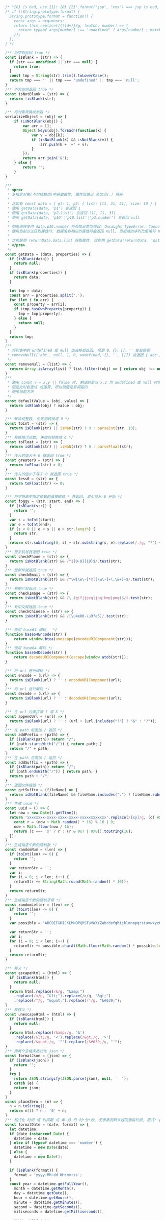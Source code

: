 
#+BEGIN_SRC js
/* "{0} is bad, use {1}! {0} {2}".format("jsp", "xxx") ==> jsp is bad, use xxx! jsp {2} */
/* if (!String.prototype.format) {
  String.prototype.format = function() {
    const args = arguments;
    return this.replace(/{(\d+)}/g, (match, number) => {
      return typeof args[number] !== 'undefined' ? args[number] : match;
    });
  };
} */

/** 为空则返回 true */
const isBlank = (str) => {
  if (str === undefined || str === null) {
    return true;
  }
  const tmp = String(str).trim().toLowerCase();
  return tmp === '' || tmp === 'undefined' || tmp === 'null';
}
/** 不为空则返回 true */
const isNotBlank = (str) => {
  return !isBlank(str);
}

/** 将对象转换成参数 */
serializeObject = (obj) => {
    if (isNotBlank(obj)) {
        var arr = [];
        Object.keys(obj).forEach(function(k) {
            var v = obj[k];
            if (isNotBlank(k) && isNotBlank(v)) {
                arr.push(k + '=' + v);
            }
        });
        return arr.join('&');
    } else {
        return '';
    }
}

/**
 * <pre>
 * 从指定对象(不包括数组)中获取属性, 属性层级以 英文点(.) 隔开
 *
 * 比如有 const data = { p1: 1, p2: { list: [11, 21, 31], size: 10 } }
 * 使用 getData(data, 'p1') 会返回 1
 * 使用 getData(data, 'p2.list') 会返回 [11, 21, 31]
 * 使用 getData(data, 'p10'|'p10.list'|'p2.number') 会返回 null
 *
 * 如果直接使用 data.p10.number 将会抛出类型错误: Uncaught TypeError: Cannot read property 'number' of undefined
 * 使用当前方法获取属性时, 数据没有相应的属性将会返回 null, 当后端的序列化策略将 null 值忽略时此方法就有很大的用处
 *
 * 之前是用 returnData.data.list 获取属性, 现在用 getData(returnData, 'data.list') 即可
 * </pre>
 */
const getData = (data, properties) => {
  if (isBlank(data)) {
    return null;
  }
  if (isBlank(properties)) {
    return data;
  }

  let tmp = data;
  const arr = properties.split('.');
  for (let i in arr) {
    const property = arr[i];
    if (tmp.hasOwnProperty(property)) {
      tmp = tmp[property];
    } else {
      return null;
    }
  }
  return tmp;
}
/**
 * 将列表中的 undefined 或 null 值去掉后返回, 项是 0、{}、[]、'' 都会保留
 * removeNull(['abc', null, 1, 0, undefined, {}, '', []]) 会返回 ['abc', 1, 0, {}, '', []]
 */
const removeNull = (list) => {
  return Array.isArray(list) ? list.filter((obj) => { return obj !== undefined && obj !== null; }) : list;
}
/**
 * 使用 const v = x.y || false 时, 期望的是当 x.z 为 undefined 或 null 时将 v 赋值为 false
 * 但是此时会当成 或运算, 所以赋值是有问题的
 * 使用当前方法
 */
const defaultValue = (obj, value) => {
  return isBlank(obj) ? value : obj;
}

/** 转换成整数, 失败则转换成 0 */
const toInt = (str) => {
  return isBlank(str) || isNaN(str) ? 0 : parseInt(str, 10);
}
/** 转换成浮点数, 失败则转换成 0 */
const toFloat = (str) => {
  return isBlank(str) || isNaN(str) ? 0 : parseFloat(str);
}
/** 传入的值大于 0 就返回 true */
const greater0 = (str) => {
  return toFloat(str) > 0;
}
/** 传入的值小于等于 0 就返回 true */
const less0 = (str) => {
  return toFloat(str) <= 0;
}

/** 将字符串中指定位数的值模糊成 * 并返回. 索引位从 0 开始 */
const foggy = (str, start, end) => {
  if (isBlank(str)) {
    return '';
  }
  var s = toInt(start);
  var e = toInt(end);
  if (s < 0 || e < s || e > str.length) {
    return str;
  }
  return str.substring(0, s) + str.substring(s, e).replace(/./g, "*") + str.substring(e);
}
/** 是手机号就返回 true */
const checkPhone = (str) => {
  return isNotBlank(str) && /^1[0-9]{10}$/.test(str);
}
/** 是邮件就返回 true */
const checkEmail = (str) => {
  return isNotBlank(str) && /^\w[\w\-]*@([\w\-]+\.\w+)+$/.test(str);
}
/** 是图片就返回 true */
const checkImage = (str) => {
  return isNotBlank(str) && /\.(gif|jpeg|jpg|bmp|png)$/i.test(str);
}
/** 有中文就返回 true */
const checkChinese = (str) => {
  return isNotBlank(str) && /[\u4e00-\u9fa5]/.test(str);
}

/** 使用 base64 编码,  */
function base64Encode(str) {
    return window.btoa(unescape(encodeURIComponent(str)));
}
/** 使用 base64 解码 */
function base64Decode(str) {
    return decodeURIComponent(escape(window.atob(str)));
}

/** 将 url 进行编码 */
const encode = (url) => {
  return isBlank(url) ? '' : encodeURIComponent(url);
}
/** 将 url 进行解码 */
const decode = (url) => {
  return isBlank(url) ? '' : decodeURIComponent(url);
}

/** 在 url 后面拼接 ? 或 & */
const appendUrl = (url) => {
  return isBlank(url) ? '' : (url + (url.includes("?") ? "&" : "?"));
}
/** 在 path 前面加 / 返回 */
const addPrefix = (path) => {
  if (isBlank(path)) return "/";
  if (path.startsWith("/")) { return path; }
  return "/" + path;
}
/** 在 path 后面加 / 返回 */
const addSuffix = (path) => {
  if (isBlank(path)) return "/";
  if (path.endsWith("/")) { return path; }
  return path + "/";
}
/** 返回文件后缀 */
const getSuffix = (fileName) => {
  return isNotBlank(fileName) && fileName.includes(".") ? fileName.substring(fileName.lastIndexOf(".")) : '';
}
/** 生成 uuid */
const uuid = () => {
  let now = new Date().getTime();
  return 'xxxxxxxx-xxxx-xxxx-xxxx-xxxxxxxxxxxx'.replace(/[xy]/g, (c) => {
    const r = (now + Math.random() * 16) % 16 | 0;
    now = Math.floor(now / 16);
    return (c === 'x' ? r : (r & 0x7 | 0x8)).toString(16);
  });
}
/** 生成指定个数的随机数 */
const randomNum = (len) => {
  if (toInt(len) <= 0) {
    return '';
  }
  var returnStr = '';
  var i;
  for (i = 0; i < len; i++) {
    returnStr += String(Math.round(Math.random() * 10));
  }
  return returnStr;
}
/** 生成指定个数的随机字母 */
const randomLetter = (len) => {
  if (toInt(len) <= 0) {
    return '';
  }
  var possible = "ABCDEFGHIJKLMNOPQRSTUVWXYZabcdefghijklmnopqrstuvwxyz0123456789";

  var returnStr = '';
  var i;
  for (i = 0; i < len; i++) {
    returnStr += possible.charAt(Math.floor(Math.random() * possible.length));
  }
  return returnStr;
}

/** 转义 */
const escapeHtml = (html) => {
  if (isBlank(html)) {
    return null;
  }
  return html.replace(/&/g, "&amp;")
    .replace(/</g, "&lt;").replace(/>/g, "&gt;")
    .replace(/"/g, "&quot;").replace(/'/g, "&#039;");
}
/** 反转义 */
const unescapeHtml = (html) => {
  if (isBlank(html)) {
    return null;
  }
  return html.replace(/&amp;/g, '&')
    .replace(/&lt;/g, '<').replace(/&gt;/g, '>')
    .replace(/&quot;/g, '"').replace(/&#039;/g, "'");
}
/** 用两个空格来格式化 json */
const formatJson = (json) => {
  if (isBlank(json)) {
    return '';
  }
  try {
    return JSON.stringify(JSON.parse(json), null, '  ');
  } catch (e) {
    return json;
  }
}
const placeZero = (n) => {
  n = n.toString();
  return n[1] ? n : '0' + n;
}
/** 格式化 时间 或 时间戳 成 年-月-日 时:分:秒, 无参数则默认返回当前时间, 格式: yyyy-MM-dd HH:mm:ss SSS aaa */
const formatDate = (date, format) => {
  let datetime;
  if (date instanceof Date) {
    datetime = date;
  } else if (typeof datetime === 'number') {
    datetime = new Date(date);
  } else {
    datetime = new Date();
  }

  if (isBlank(format)) {
    format = 'yyyy-MM-dd HH:mm:ss';
  }
  const year = datetime.getFullYear(),
    month = datetime.getMonth(),
    day = datetime.getDate(),
    hour = datetime.getHours(),
    minute = datetime.getMinutes(),
    second = datetime.getSeconds(),
    miliseconds = datetime.getMilliseconds(),

    yyyy = year + '',
    yy = yyyy.substr(2, 2),
    M = month + 1,
    MM = placeZero(month + 1),
    dd = placeZero(day),
    h = hour % 12,
    hh = placeZero(h),
    HH = placeZero(hour),
    mm = placeZero(minute),
    ss = placeZero(second),
    aaa = hour < 12 ? 'AM' : 'PM';

  return format.trim()
    .replace('yyyy', yyyy).replace('yy', yy)
    .replace('MM', MM).replace('M', M)
    .replace('dd', dd).replace('d', day)

    .replace('hh', hh).replace('h', h)
    .replace('HH', HH).replace('H', hour)
    .replace('mm', mm).replace('m', minute)
    .replace('ss', ss).replace('s', second)
    .replace('SSS', miliseconds)
    .replace('aaa', aaa);
}
/** 分显示成元 */
const cent2Yuan = (cent) => {
  if (isBlank(cent)) {
    return '';
  }
  var v = (typeof cent);
  var m;
  if (v === 'number') {
    m = String(cent);
  } else if (v === 'string') {
    m = String(Number.parseInt(cent));
  } else {
    return '';
  }
  var len = m.length;
  return (len < 2) ? ('0.' + m) : (m.substring(0, len - 2) + '.' + m.substring(len - 2));
}
/** 将数字转换成千分位, 如 12345678.123 返回 12,345,678.123 */
const thousands = (num) => {
  if (isNaN(num)) {
    return num;
  }
  var number = (typeof num === 'number') ? num.toString() : num;
  var first,second;
  if (number.includes('.')) {
    var p = number.indexOf('.');
    first = number.substring(0, p);
    second = number.substring(p);
  } else {
    first = number;
    second = '';
  }
  return first.replace(/(\d)(?=(?:\d{3})+$)/g, '$1,') + second;
}
/**
 * 按下了回车键则返回 true, 用在 keydown 事件上, 如
 *
 * $('...').keydown(function(e) {
 *     var enter = hasEnter(e);
 *     if (enter) {
 *         // do something
 *     }
 * }
 */
const hasEnter = (event) => {
    if (event.defaultPrevented) {
        return;
    }

    var handled;
    if (event.key !== undefined) {
        handled = event.key.toUpperCase() === 'ENTER';
    } else if (event.keyIdentifier !== undefined) {
        handled = event.keyIdentifier.toUpperCase() === 'ENTER';
    } else if (event.keyCode !== undefined) {
        handled = event.keyCode === 13 || event.keyCode === '13';
    } else {
        handled = false;
    }
    if (handled) {
        event.preventDefault();
    }
    return handled;
}
/** 将请求接口 promise 化 */
const promisify = (fun, options = {}) => {
  return new Promise((resolve, reject) => {
    options.success = resolve;
    options.fail = (err) => {
      reject(err);
    }
    fun(options);
  })
}

/*
export { isBlank, isNotBlank }
export { getData, removeNull, defaultValue }
export { toInt, toFloat, greater0, less0 }
export { foggy, checkPhone, checkEmail, checkImage, checkChinese }
export { encode, decode }
export { appendUrl, addPrefix, addSuffix, getSuffix, uuid, randomNum, randomLetter }
export { escapeHtml, formatJson, formatDate, cent2Yuan, thousands, hasEnter, promisify }
*/
#+END_SRC
